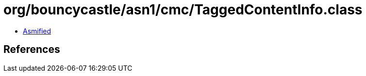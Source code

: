 = org/bouncycastle/asn1/cmc/TaggedContentInfo.class

 - link:TaggedContentInfo-asmified.java[Asmified]

== References

